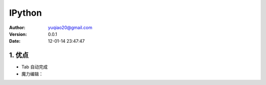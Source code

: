 ============================
IPython
============================

:author: yuqiao20@gmail.com
:version: 0.0.1
:Date: 12-01-14 23:47:47

1. 优点
==========
- Tab 自动完成

- 魔力编辑：



